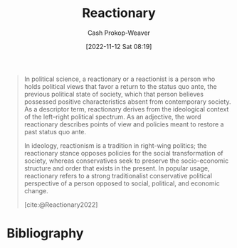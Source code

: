 :PROPERTIES:
:ID:       735e2c4a-52b9-455d-9872-cb897cc0bd54
:LAST_MODIFIED: [2023-11-17 Fri 07:49]
:END:
#+title: Reactionary
#+hugo_custom_front_matter: :slug "735e2c4a-52b9-455d-9872-cb897cc0bd54"
#+author: Cash Prokop-Weaver
#+date: [2022-11-12 Sat 08:19]
#+filetags: :concept:

#+begin_quote
In political science, a reactionary or a reactionist is a person who holds political views that favor a return to the status quo ante, the previous political state of society, which that person believes possessed positive characteristics absent from contemporary society. As a descriptor term, reactionary derives from the ideological context of the left–right political spectrum. As an adjective, the word reactionary describes points of view and policies meant to restore a past status quo ante.

In ideology, reactionism is a tradition in right-wing politics; the reactionary stance opposes policies for the social transformation of society, whereas conservatives seek to preserve the socio-economic structure and order that exists in the present. In popular usage, reactionary refers to a strong traditionalist conservative political perspective of a person opposed to social, political, and economic change.

[cite:@Reactionary2022]
#+end_quote

* Flashcards :noexport:
** Definition :fc:
:PROPERTIES:
:CREATED: [2022-11-12 Sat 08:20]
:FC_CREATED: 2022-11-12T16:21:30Z
:FC_TYPE:  double
:ID:       7ef6ef68-b839-4615-9fac-b560a41853d2
:END:
:REVIEW_DATA:
| position | ease | box | interval | due                  |
|----------+------+-----+----------+----------------------|
| front    | 2.20 |   7 |   139.23 | 2024-01-12T20:16:31Z |
| back     | 2.35 |   8 |   404.21 | 2024-12-25T20:51:28Z |
:END:

[[id:735e2c4a-52b9-455d-9872-cb897cc0bd54][Reactionary]] (adjective)

*** Back
Points of view and policies meant to restore the [[id:4021fd2b-7bd4-4b4e-915f-2c1aefe6e6f4][Status quo ante]]
*** Source
[cite:@Reactionary2022]
** [[id:735e2c4a-52b9-455d-9872-cb897cc0bd54][Reactionary]] :fc:
:PROPERTIES:
:CREATED: [2022-11-12 Sat 08:20]
:FC_CREATED: 2022-11-12T16:21:30Z
:FC_TYPE:  vocab
:ID:       2effd41b-ce04-4c53-8c05-1e94df025a42
:END:
:REVIEW_DATA:
| position | ease | box | interval | due                  |
|----------+------+-----+----------+----------------------|
| front    | 2.20 |   8 |   290.18 | 2024-07-11T17:23:22Z |
| back     | 2.80 |   7 |   291.20 | 2024-03-19T19:16:20Z |
:END:

A person who holds political views which favor a return to the [[id:4021fd2b-7bd4-4b4e-915f-2c1aefe6e6f4][Status quo ante]]
*** Source
[cite:@Reactionary2022]
** {{[[id:735e2c4a-52b9-455d-9872-cb897cc0bd54][Reactionary]]}@0} politics is closely related to {{Conservatism}{Political philosophy}@1} :fc:
:PROPERTIES:
:FC_CREATED: 2022-11-17T16:22:23Z
:FC_TYPE:  cloze
:ID:       cc087186-5fd5-44e2-be00-4eb8f77737c3
:FC_CLOZE_MAX: 1
:FC_CLOZE_TYPE: deletion
:END:
:REVIEW_DATA:
| position | ease | box | interval | due                  |
|----------+------+-----+----------+----------------------|
|        0 | 3.10 |   7 |   444.27 | 2024-09-27T19:39:37Z |
|        1 | 2.80 |   7 |   297.11 | 2024-04-05T02:56:48Z |
:END:
** Compare and contrast :fc:
:PROPERTIES:
:CREATED: [2022-11-29 Tue 10:41]
:FC_CREATED: 2022-11-29T18:42:27Z
:FC_TYPE:  normal
:ID:       b283a64e-57a0-4829-b0da-b6b1d6788826
:END:
:REVIEW_DATA:
| position | ease | box | interval | due                  |
|----------+------+-----+----------+----------------------|
| front    | 2.20 |   8 |   277.65 | 2024-05-03T15:39:13Z |
:END:

[[id:735e2c4a-52b9-455d-9872-cb897cc0bd54][Reactionary]] politics with Conservative politics

*** Back
- [[id:735e2c4a-52b9-455d-9872-cb897cc0bd54][Reactionary]]: Return to the [[id:4021fd2b-7bd4-4b4e-915f-2c1aefe6e6f4][Status quo ante]]
- Conservative: Keep the [[id:dd143af0-9e37-4b8c-8d9a-53a96b43cf53][Status quo]]

In practice there's a lot of overlap.
*** Source
[cite:@Reactionary2022]
* Bibliography
#+print_bibliography:
